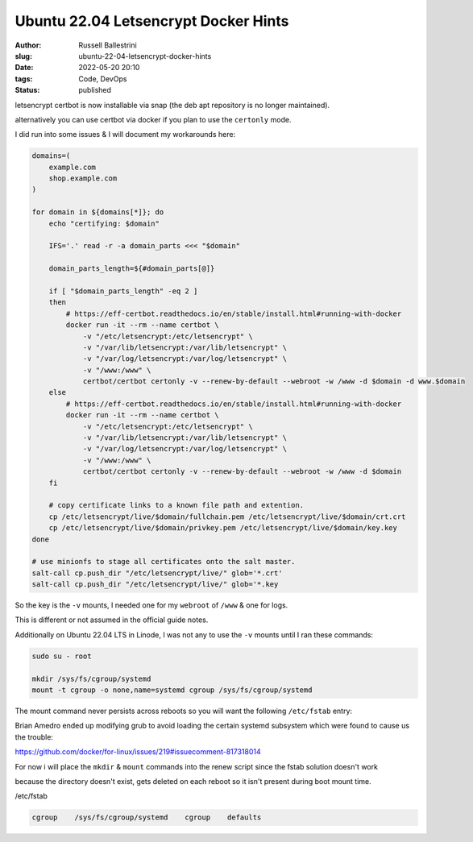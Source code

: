 Ubuntu 22.04 Letsencrypt Docker Hints
################################################################

:author: Russell Ballestrini
:slug: ubuntu-22-04-letsencrypt-docker-hints
:date: 2022-05-20 20:10
:tags: Code, DevOps
:status: published

letsencrypt certbot is now installable via snap (the deb apt repository is no longer maintained).

alternatively you can use certbot via docker if you plan to use the ``certonly`` mode.

I did run into some issues & I will document my workarounds here:

.. code-block:: bash

  domains=(
      example.com
      shop.example.com
  )
 
  for domain in ${domains[*]}; do
      echo "certifying: $domain"
  
      IFS='.' read -r -a domain_parts <<< "$domain"
  
      domain_parts_length=${#domain_parts[@]}
  
      if [ "$domain_parts_length" -eq 2 ]
      then
          # https://eff-certbot.readthedocs.io/en/stable/install.html#running-with-docker
          docker run -it --rm --name certbot \
              -v "/etc/letsencrypt:/etc/letsencrypt" \
              -v "/var/lib/letsencrypt:/var/lib/letsencrypt" \
              -v "/var/log/letsencrypt:/var/log/letsencrypt" \
              -v "/www:/www" \
              certbot/certbot certonly -v --renew-by-default --webroot -w /www -d $domain -d www.$domain
      else
          # https://eff-certbot.readthedocs.io/en/stable/install.html#running-with-docker
          docker run -it --rm --name certbot \
              -v "/etc/letsencrypt:/etc/letsencrypt" \
              -v "/var/lib/letsencrypt:/var/lib/letsencrypt" \
              -v "/var/log/letsencrypt:/var/log/letsencrypt" \
              -v "/www:/www" \
              certbot/certbot certonly -v --renew-by-default --webroot -w /www -d $domain
      fi
  
      # copy certificate links to a known file path and extention.
      cp /etc/letsencrypt/live/$domain/fullchain.pem /etc/letsencrypt/live/$domain/crt.crt
      cp /etc/letsencrypt/live/$domain/privkey.pem /etc/letsencrypt/live/$domain/key.key
  done

  # use minionfs to stage all certificates onto the salt master.
  salt-call cp.push_dir "/etc/letsencrypt/live/" glob='*.crt'
  salt-call cp.push_dir "/etc/letsencrypt/live/" glob='*.key

So the key is the ``-v`` mounts, I needed one for my ``webroot`` of ``/www`` & one for logs.

This is different or not assumed in the official guide notes.


Additionally on Ubuntu 22.04 LTS in Linode, I was not any to use the ``-v`` mounts until I ran these commands:
  
.. code-block:: bash

  sudo su - root

  mkdir /sys/fs/cgroup/systemd
  mount -t cgroup -o none,name=systemd cgroup /sys/fs/cgroup/systemd

The mount command never persists across reboots so you will want the following ``/etc/fstab`` entry:

Brian Amedro ended up modifying grub to avoid loading the certain systemd subsystem which were found to cause us the trouble:

https://github.com/docker/for-linux/issues/219#issuecomment-817318014

For now i will place the ``mkdir`` & ``mount`` commands into the renew script since the fstab solution doesn't work

because the directory doesn't exist, gets deleted on each reboot so it isn't present during boot mount time.

/etc/fstab

.. code-block:: bash

  cgroup    /sys/fs/cgroup/systemd    cgroup    defaults
